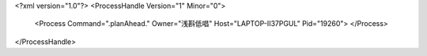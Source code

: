 <?xml version="1.0"?>
<ProcessHandle Version="1" Minor="0">
    <Process Command=".planAhead." Owner="浅斟低唱" Host="LAPTOP-II37PGUL" Pid="19260">
    </Process>
</ProcessHandle>
